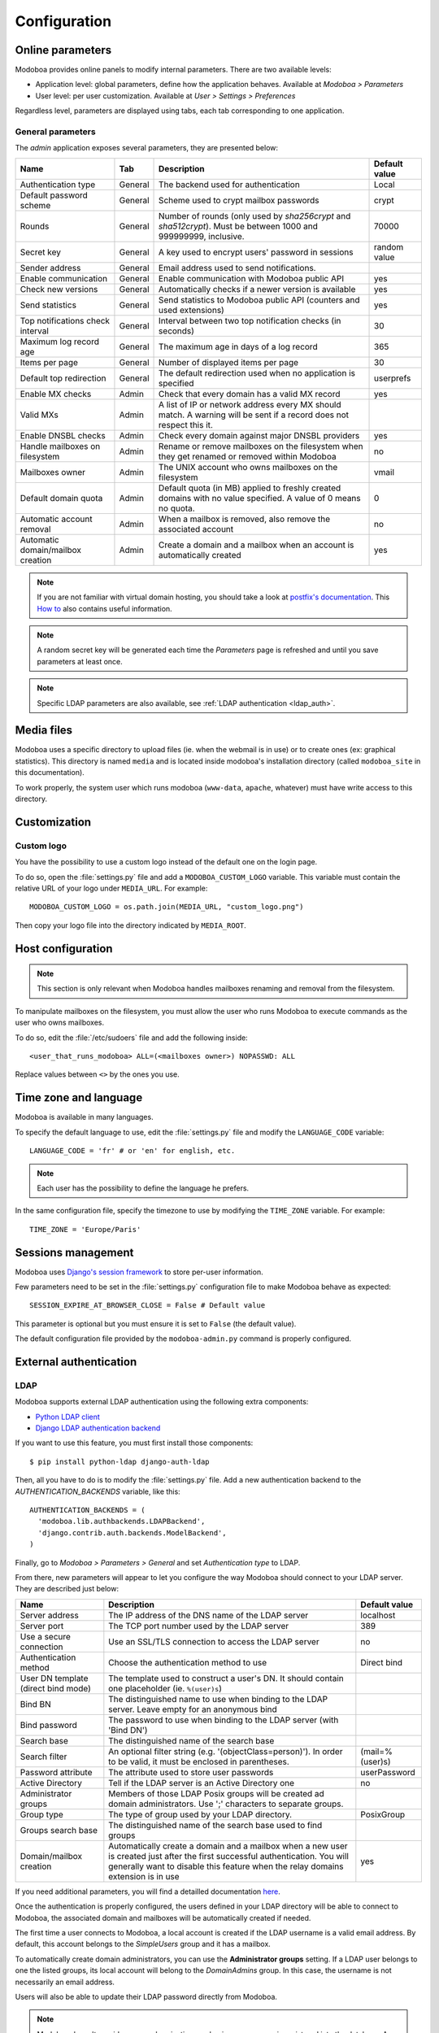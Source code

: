 #############
Configuration
#############

*****************
Online parameters
*****************

Modoboa provides online panels to modify internal parameters. There
are two available levels:

* Application level: global parameters, define how the application
  behaves. Available at *Modoboa > Parameters*

* User level: per user customization. Available at *User > Settings >
  Preferences*
 
Regardless level, parameters are displayed using tabs, each tab
corresponding to one application.

.. _admin-params:

General parameters
==================

The *admin* application exposes several parameters, they are presented below:

+--------------------+---------------------+-------------------------------+--------------------+
|Name                |Tab                  |Description                    |Default value       |
+====================+=====================+===============================+====================+
|Authentication type |General              |The backend used for           |Local               |
|                    |                     |authentication                 |                    |
+--------------------+---------------------+-------------------------------+--------------------+
|Default password    |General              |Scheme used to crypt           |crypt               |
|scheme              |                     |mailbox passwords              |                    |
+--------------------+---------------------+-------------------------------+--------------------+
|Rounds              |General              |Number of rounds (only used by |70000               |
|                    |                     |`sha256crypt` and              |                    |
|                    |                     |`sha512crypt`). Must be between|                    |
|                    |                     |1000 and 999999999, inclusive. |                    |
|                    |                     |                               |                    |
+--------------------+---------------------+-------------------------------+--------------------+
|Secret key          |General              |A key used to                  |random value        |
|                    |                     |encrypt users'                 |                    |
|                    |                     |password in sessions           |                    |
+--------------------+---------------------+-------------------------------+--------------------+
|Sender address      |General              |Email address used to send     |                    |
|                    |                     |notifications.                 |                    |
|                    |                     |                               |                    |
|                    |                     |                               |                    |
|                    |                     |                               |                    |
|                    |                     |                               |                    |
+--------------------+---------------------+-------------------------------+--------------------+
|Enable communication|General              |Enable communication with      |yes                 |
|                    |                     |Modoboa public API             |                    |
|                    |                     |                               |                    |
|                    |                     |                               |                    |
|                    |                     |                               |                    |
|                    |                     |                               |                    |
+--------------------+---------------------+-------------------------------+--------------------+
|Check new versions  |General              |Automatically checks if a newer|yes                 |
|                    |                     |version is available           |                    |
|                    |                     |                               |                    |
|                    |                     |                               |                    |
|                    |                     |                               |                    |
|                    |                     |                               |                    |
+--------------------+---------------------+-------------------------------+--------------------+
|Send statistics     |General              |Send statistics to Modoboa     |yes                 |
|                    |                     |public API (counters and used  |                    |
|                    |                     |extensions)                    |                    |
|                    |                     |                               |                    |
|                    |                     |                               |                    |
|                    |                     |                               |                    |
+--------------------+---------------------+-------------------------------+--------------------+
|Top notifications   |General              |Interval between two top       |30                  |
|check interval      |                     |notification checks (in        |                    |
|                    |                     |seconds)                       |                    |
+--------------------+---------------------+-------------------------------+--------------------+
|Maximum log record  |General              |The maximum age in             |365                 |
|age                 |                     |days of a log record           |                    |
+--------------------+---------------------+-------------------------------+--------------------+
|Items per page      |General              |Number of displayed            |30                  |
|                    |                     |items per page                 |                    |
+--------------------+---------------------+-------------------------------+--------------------+
|Default top         |General              |The default                    |userprefs           |
|redirection         |                     |redirection used               |                    |
|                    |                     |when no application            |                    |
|                    |                     |is specified                   |                    |
+--------------------+---------------------+-------------------------------+--------------------+
|Enable MX checks    |Admin                |Check that every domain has a  |yes                 |
|                    |                     |valid MX record                |                    |
|                    |                     |                               |                    |
|                    |                     |                               |                    |
+--------------------+---------------------+-------------------------------+--------------------+
|Valid MXs           |Admin                |A list of IP or network address|                    |
|                    |                     |every MX should match. A       |                    |
|                    |                     |warning will be sent if a      |                    |
|                    |                     |record does not respect this   |                    |
|                    |                     |it.                            |                    |
+--------------------+---------------------+-------------------------------+--------------------+
|Enable DNSBL checks |Admin                |Check every domain against     |yes                 |
|                    |                     |major DNSBL providers          |                    |
|                    |                     |                               |                    |
|                    |                     |                               |                    |
+--------------------+---------------------+-------------------------------+--------------------+
|Handle mailboxes on |Admin                |Rename or remove               |no                  |
|filesystem          |                     |mailboxes on the               |                    |
|                    |                     |filesystem when they           |                    |
|                    |                     |get renamed or                 |                    |
|                    |                     |removed within                 |                    |
|                    |                     |Modoboa                        |                    |
+--------------------+---------------------+-------------------------------+--------------------+
|Mailboxes owner     |Admin                |The UNIX account who           |vmail               |
|                    |                     |owns mailboxes on              |                    |
|                    |                     |the filesystem                 |                    |
+--------------------+---------------------+-------------------------------+--------------------+
|Default domain quota|Admin                |Default quota (in MB) applied  |0                   |
|                    |                     |to freshly created domains with|                    |
|                    |                     |no value specified. A value of |                    |
|                    |                     |0 means no quota.              |                    |
+--------------------+---------------------+-------------------------------+--------------------+
|Automatic account   |Admin                |When a mailbox is              |no                  |
|removal             |                     |removed, also remove           |                    |
|                    |                     |the associated                 |                    |
|                    |                     |account                        |                    |
+--------------------+---------------------+-------------------------------+--------------------+
|Automatic           |Admin                |Create a domain and a mailbox  |yes                 |
|domain/mailbox      |                     |when an account is             |                    |
|creation            |                     |automatically created          |                    |
|                    |                     |                               |                    |
+--------------------+---------------------+-------------------------------+--------------------+

.. note::

   If you are not familiar with virtual domain hosting, you should
   take a look at `postfix's documentation
   <http://www.postfix.org/VIRTUAL_README.html>`_. This `How to
   <https://help.ubuntu.com/community/PostfixVirtualMailBoxClamSmtpHowto>`_
   also contains useful information.

.. note::

   A random secret key will be generated each time the *Parameters*
   page is refreshed and until you save parameters at least once.

.. note::

   Specific LDAP parameters are also available, see :ref:`LDAP
   authentication <ldap_auth>`.

***********
Media files
***********

Modoboa uses a specific directory to upload files (ie. when the
webmail is in use) or to create ones (ex: graphical statistics). This
directory is named ``media`` and is located inside modoboa's
installation directory (called ``modoboa_site`` in this
documentation).

To work properly, the system user which runs modoboa (``www-data``,
``apache``, whatever) must have write access to this directory.


*************
Customization
*************

Custom logo
===========

You have the possibility to use a custom logo instead of the default
one on the login page.

To do so, open the :file:`settings.py` file and add a
``MODOBOA_CUSTOM_LOGO`` variable. This variable must contain the
relative URL of your logo under ``MEDIA_URL``. For example::

  MODOBOA_CUSTOM_LOGO = os.path.join(MEDIA_URL, "custom_logo.png")

Then copy your logo file into the directory indicated by
``MEDIA_ROOT``.

******************
Host configuration
******************

.. note::

  This section is only relevant when Modoboa handles mailboxes
  renaming and removal from the filesystem.

To manipulate mailboxes on the filesystem, you must allow the user who
runs Modoboa to execute commands as the user who owns mailboxes.

To do so, edit the :file:`/etc/sudoers` file and add the following inside::

  <user_that_runs_modoboa> ALL=(<mailboxes owner>) NOPASSWD: ALL

Replace values between ``<>`` by the ones you use.

.. _timezone_lang:

**********************
Time zone and language
**********************

Modoboa is available in many languages.

To specify the default language to use, edit the :file:`settings.py` file
and modify the ``LANGUAGE_CODE`` variable::

  LANGUAGE_CODE = 'fr' # or 'en' for english, etc.

.. note::

  Each user has the possibility to define the language he prefers.

In the same configuration file, specify the timezone to use by
modifying the ``TIME_ZONE`` variable. For example::

  TIME_ZONE = 'Europe/Paris'

*******************
Sessions management
*******************

Modoboa uses `Django's session framework
<https://docs.djangoproject.com/en/dev/topics/http/sessions/?from=olddocs>`_
to store per-user information.

Few parameters need to be set in the :file:`settings.py` configuration
file to make Modoboa behave as expected::

  SESSION_EXPIRE_AT_BROWSER_CLOSE = False # Default value

This parameter is optional but you must ensure it is set to ``False``
(the default value).

The default configuration file provided by the ``modoboa-admin.py``
command is properly configured.

***********************
External authentication
***********************

.. _ldap_auth:

LDAP
====

Modoboa supports external LDAP authentication using the following extra components:

* `Python LDAP client <http://www.python-ldap.org/>`_
* `Django LDAP authentication backend <http://pypi.python.org/pypi/django-auth-ldap>`_

If you want to use this feature, you must first install those components::

  $ pip install python-ldap django-auth-ldap

Then, all you have to do is to modify the :file:`settings.py` file. Add a
new authentication backend to the `AUTHENTICATION_BACKENDS` variable,
like this::

    AUTHENTICATION_BACKENDS = (
      'modoboa.lib.authbackends.LDAPBackend',
      'django.contrib.auth.backends.ModelBackend',
    )

Finally, go to *Modoboa > Parameters > General* and set *Authentication
type* to LDAP.

From there, new parameters will appear to let you configure the way
Modoboa should connect to your LDAP server. They are described just below:

+--------------------+---------------------------------+--------------------+
|Name                |Description                      |Default value       |
+====================+=================================+====================+
|Server address      |The IP address of                |localhost           |
|                    |the DNS name of the              |                    |
|                    |LDAP server                      |                    |
+--------------------+---------------------------------+--------------------+
|Server port         |The TCP port number              |389                 |
|                    |used by the LDAP                 |                    |
|                    |server                           |                    |
+--------------------+---------------------------------+--------------------+
|Use a secure        |Use an SSL/TLS                   |no                  |
|connection          |connection to access             |                    |
|                    |the LDAP server                  |                    |
+--------------------+---------------------------------+--------------------+
|Authentication      |Choose the                       |Direct bind         |
|method              |authentication                   |                    |
|                    |method to use                    |                    |
+--------------------+---------------------------------+--------------------+
|User DN template    |The template used to             |                    |
|(direct bind mode)  |construct a user's               |                    |
|                    |DN. It should                    |                    |
|                    |contain one                      |                    |
|                    |placeholder                      |                    |
|                    |(ie. ``%(user)s``)               |                    |
+--------------------+---------------------------------+--------------------+
|Bind BN             |The distinguished                |                    |
|                    |name to use when                 |                    |
|                    |binding to the LDAP              |                    |
|                    |server. Leave empty              |                    |
|                    |for an anonymous                 |                    |
|                    |bind                             |                    |
+--------------------+---------------------------------+--------------------+
|Bind password       |The password to use              |                    |
|                    |when binding to the              |                    |
|                    |LDAP server (with                |                    |
|                    |'Bind DN')                       |                    |
+--------------------+---------------------------------+--------------------+
|Search base         |The distinguished                |                    |
|                    |name of the search               |                    |
|                    |base                             |                    |
+--------------------+---------------------------------+--------------------+
|Search filter       |An optional filter string        |(mail=%(user)s)     |
|                    |(e.g. '(objectClass=person)'). In|                    |
|                    |order to be valid, it must be    |                    |
|                    |enclosed in parentheses.         |                    |
+--------------------+---------------------------------+--------------------+
|Password attribute  |The attribute used               |userPassword        |
|                    |to store user                    |                    |
|                    |passwords                        |                    |
+--------------------+---------------------------------+--------------------+
|Active Directory    |Tell if the LDAP                 |no                  |
|                    |server is an Active              |                    |
|                    |Directory one                    |                    |
+--------------------+---------------------------------+--------------------+
|Administrator groups|Members of those LDAP Posix      |                    |
|                    |groups will be created ad domain |                    |
|                    |administrators. Use ';'          |                    |
|                    |characters to separate groups.   |                    |
+--------------------+---------------------------------+--------------------+
|Group type          |The type of group used by your   |PosixGroup          |
|                    |LDAP directory.                  |                    |
|                    |                                 |                    |
|                    |                                 |                    |
+--------------------+---------------------------------+--------------------+
|Groups search base  |The distinguished name of the    |                    |
|                    |search base used to find groups  |                    |
|                    |                                 |                    |
|                    |                                 |                    |
+--------------------+---------------------------------+--------------------+
|Domain/mailbox      |Automatically create a domain and|yes                 |
|creation            |a mailbox when a new user is     |                    |
|                    |created just after the first     |                    |
|                    |successful authentication. You   |                    |
|                    |will generally want to disable   |                    |
|                    |this feature when the relay      |                    |
|                    |domains extension is in use      |                    |
+--------------------+---------------------------------+--------------------+


If you need additional parameters, you will find a detailled
documentation `here <http://packages.python.org/django-auth-ldap/>`_.

Once the authentication is properly configured, the users defined in
your LDAP directory will be able to connect to Modoboa, the associated
domain and mailboxes will be automatically created if needed.

The first time a user connects to Modoboa, a local account is created
if the LDAP username is a valid email address. By default, this
account belongs to the *SimpleUsers* group and it has a mailbox.

To automatically create domain administrators, you can use the
**Administrator groups** setting. If a LDAP user belongs to one the
listed groups, its local account will belong to the *DomainAdmins*
group. In this case, the username is not necessarily an email address.

Users will also be able to update their LDAP password directly from
Modoboa.

.. note:: 

   Modoboa doesn't provide any synchronization mechanism once a user
   is registered into the database. Any modification done from the
   directory to a user account will not be reported to Modoboa (an
   email address change for example). Currently, the only solution is
   to manually delete the Modoboa record, it will be recreated on the
   next user login.

.. _smtp_auth:

SMTP
====

It is possible to use an existing SMTP server as an authentication
source. To enable this feature, edit the :file:`settings.py` file and
change the following setting:

.. sourcecode:: python

   AUTHENTICATION_BACKENDS = (
       'modoboa.lib.authbackends.SMTPBackend',
       'django.contrib.auth.backends.ModelBackend',
   )

SMTP server location can be customized using the following settings:

.. sourcecode:: python

   AUTH_SMTP_SERVER_ADDRESS = 'localhost'
   AUTH_SMTP_SERVER_PORT = 25
   AUTH_SMTP_SECURED_MODE = None  # 'ssl' or 'starttls' are accepted

********************
Database maintenance
********************

Cleaning the logs table
=======================

Modoboa logs administrator specific actions into the database. A
clean-up script is provided to automatically remove oldest
records. The maximum log record age can be configured through the
online panel.

To use it, you can setup a cron job to run every night::

  0 0 * * * <modoboa_site>/manage.py cleanlogs
  #
  # Or like this if you use a virtual environment:
  # 0 0 * * * <virtualenv path/bin/python> <modoboa_site>/manage.py cleanlogs

Cleaning the session table
==========================

Django does not provide automatic purging. Therefore, it's your job to
purge expired sessions on a regular basis.

Django provides a sample clean-up script: ``django-admin.py
clearsessions``. That script deletes any session in the session table
whose ``expire_date`` is in the past.

For example, you could setup a cron job to run this script every night::

  0 0 * * * <modoboa_site>/manage.py clearsessions
  #
  # Or like this if you use a virtual environment:
  # 0 0 * * * <virtualenv path/bin/python> <modoboa_site>/manage.py clearsessions

.. _inactive_accounts:

Cleaning inactive accounts
==========================

Thanks to :ref:`lastlogin`, it is now possible to monitor inactive
accounts. An account is considered inactive if no login has been
recorded for the last 30 days (this value can be changed through the
admin panel).

A management command is available to disable or delete inactive
accounts. For example, you could setup a cron job to run it every
night::

  0 0 * * * <modoboa_site>/manage.py clean_inactive_accounts
  #
  # Or like this if you use a virtual environment:
  # 0 0 * * * <virtualenv path/bin/python> <modoboa_site>/manage.py clean_inactive_accounts

The default behaviour is to disable accounts. You can delete them
using the ``--delete`` option.
